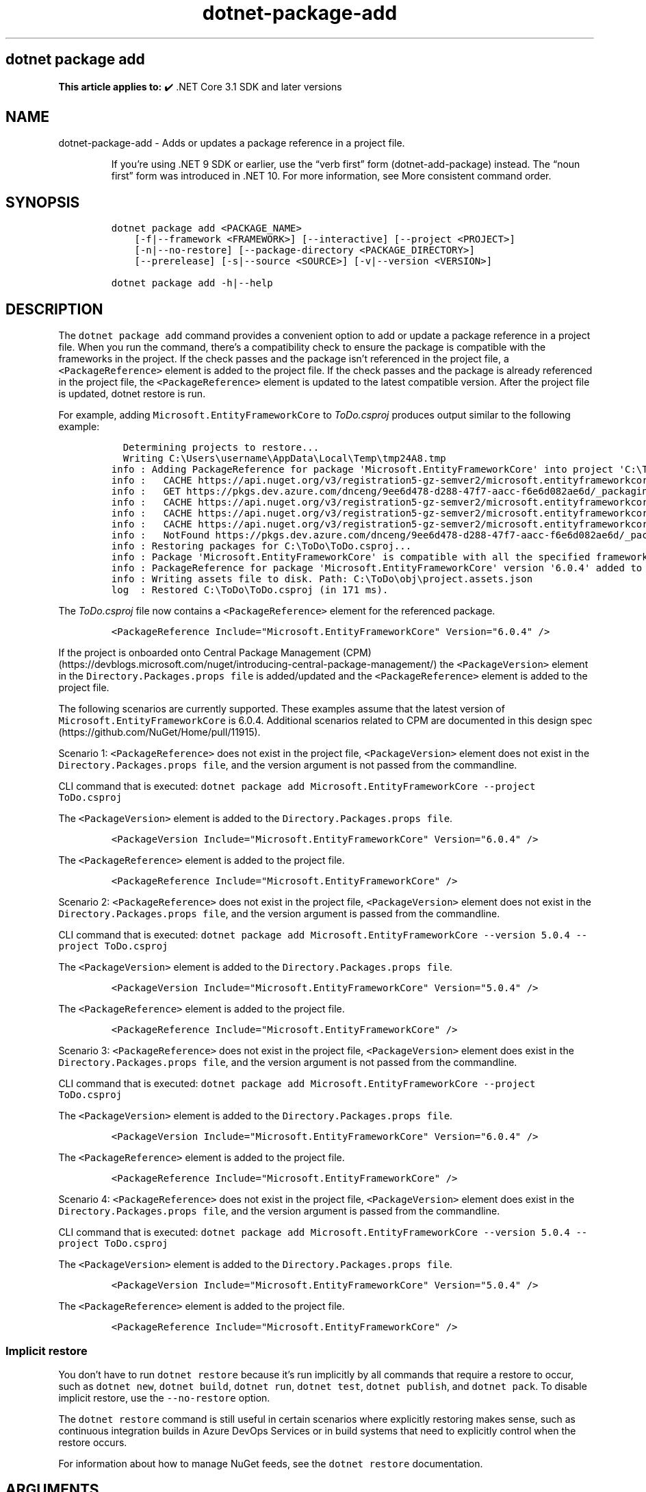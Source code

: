 .\" Automatically generated by Pandoc 2.18
.\"
.\" Define V font for inline verbatim, using C font in formats
.\" that render this, and otherwise B font.
.ie "\f[CB]x\f[]"x" \{\
. ftr V B
. ftr VI BI
. ftr VB B
. ftr VBI BI
.\}
.el \{\
. ftr V CR
. ftr VI CI
. ftr VB CB
. ftr VBI CBI
.\}
.TH "dotnet-package-add" "1" "2025-06-30" "" ".NET Documentation"
.hy
.SH dotnet package add
.PP
\f[B]This article applies to:\f[R] \[u2714]\[uFE0F] .NET Core 3.1 SDK and later versions
.SH NAME
.PP
dotnet-package-add - Adds or updates a package reference in a project file.
.RS
.PP
If you\[cq]re using .NET 9 SDK or earlier, use the \[lq]verb first\[rq] form (dotnet-add-package) instead.
The \[lq]noun first\[rq] form was introduced in .NET 10.
For more information, see More consistent command order.
.RE
.SH SYNOPSIS
.IP
.nf
\f[C]
dotnet package add <PACKAGE_NAME>
    [-f|--framework <FRAMEWORK>] [--interactive] [--project <PROJECT>]
    [-n|--no-restore] [--package-directory <PACKAGE_DIRECTORY>]
    [--prerelease] [-s|--source <SOURCE>] [-v|--version <VERSION>]

dotnet package add -h|--help
\f[R]
.fi
.SH DESCRIPTION
.PP
The \f[V]dotnet package add\f[R] command provides a convenient option to add or update a package reference in a project file.
When you run the command, there\[cq]s a compatibility check to ensure the package is compatible with the frameworks in the project.
If the check passes and the package isn\[cq]t referenced in the project file, a \f[V]<PackageReference>\f[R] element is added to the project file.
If the check passes and the package is already referenced in the project file, the \f[V]<PackageReference>\f[R] element is updated to the latest compatible version.
After the project file is updated, dotnet restore is run.
.PP
For example, adding \f[V]Microsoft.EntityFrameworkCore\f[R] to \f[I]ToDo.csproj\f[R] produces output similar to the following example:
.IP
.nf
\f[C]
  Determining projects to restore...
  Writing C:\[rs]Users\[rs]username\[rs]AppData\[rs]Local\[rs]Temp\[rs]tmp24A8.tmp
info : Adding PackageReference for package \[aq]Microsoft.EntityFrameworkCore\[aq] into project \[aq]C:\[rs]ToDo\[rs]ToDo.csproj\[aq].
info :   CACHE https://api.nuget.org/v3/registration5-gz-semver2/microsoft.entityframeworkcore/index.json
info :   GET https://pkgs.dev.azure.com/dnceng/9ee6d478-d288-47f7-aacc-f6e6d082ae6d/_packaging/516521bf-6417-457e-9a9c-0a4bdfde03e7/nuget/v3/registrations2-semver2/microsoft.entityframeworkcore/index.json
info :   CACHE https://api.nuget.org/v3/registration5-gz-semver2/microsoft.entityframeworkcore/page/0.0.1-alpha/3.1.3.json
info :   CACHE https://api.nuget.org/v3/registration5-gz-semver2/microsoft.entityframeworkcore/page/3.1.4/7.0.0-preview.2.22153.1.json
info :   CACHE https://api.nuget.org/v3/registration5-gz-semver2/microsoft.entityframeworkcore/page/7.0.0-preview.3.22175.1/7.0.0-preview.3.22175.1.json
info :   NotFound https://pkgs.dev.azure.com/dnceng/9ee6d478-d288-47f7-aacc-f6e6d082ae6d/_packaging/516521bf-6417-457e-9a9c-0a4bdfde03e7/nuget/v3/registrations2-semver2/microsoft.entityframeworkcore/index.json 257ms
info : Restoring packages for C:\[rs]ToDo\[rs]ToDo.csproj...
info : Package \[aq]Microsoft.EntityFrameworkCore\[aq] is compatible with all the specified frameworks in project \[aq]C:\[rs]ToDo\[rs]ToDo.csproj\[aq].
info : PackageReference for package \[aq]Microsoft.EntityFrameworkCore\[aq] version \[aq]6.0.4\[aq] added to file \[aq]C:\[rs]ToDo\[rs]ToDo.csproj\[aq].
info : Writing assets file to disk. Path: C:\[rs]ToDo\[rs]obj\[rs]project.assets.json
log  : Restored C:\[rs]ToDo\[rs]ToDo.csproj (in 171 ms).
\f[R]
.fi
.PP
The \f[I]ToDo.csproj\f[R] file now contains a \f[V]<PackageReference>\f[R] element for the referenced package.
.IP
.nf
\f[C]
<PackageReference Include=\[dq]Microsoft.EntityFrameworkCore\[dq] Version=\[dq]6.0.4\[dq] />
\f[R]
.fi
.PP
If the project is onboarded onto Central Package Management (CPM) (https://devblogs.microsoft.com/nuget/introducing-central-package-management/) the \f[V]<PackageVersion>\f[R] element in the \f[V]Directory.Packages.props file\f[R] is added/updated and the \f[V]<PackageReference>\f[R] element is added to the project file.
.PP
The following scenarios are currently supported.
These examples assume that the latest version of \f[V]Microsoft.EntityFrameworkCore\f[R] is 6.0.4.
Additional scenarios related to CPM are documented in this design spec (https://github.com/NuGet/Home/pull/11915).
.PP
Scenario 1: \f[V]<PackageReference>\f[R] does not exist in the project file, \f[V]<PackageVersion>\f[R] element does not exist in the \f[V]Directory.Packages.props file\f[R], and the version argument is not passed from the commandline.
.PP
CLI command that is executed: \f[V]dotnet package add Microsoft.EntityFrameworkCore --project ToDo.csproj\f[R]
.PP
The \f[V]<PackageVersion>\f[R] element is added to the \f[V]Directory.Packages.props file\f[R].
.IP
.nf
\f[C]
<PackageVersion Include=\[dq]Microsoft.EntityFrameworkCore\[dq] Version=\[dq]6.0.4\[dq] />
\f[R]
.fi
.PP
The \f[V]<PackageReference>\f[R] element is added to the project file.
.IP
.nf
\f[C]
<PackageReference Include=\[dq]Microsoft.EntityFrameworkCore\[dq] />
\f[R]
.fi
.PP
Scenario 2: \f[V]<PackageReference>\f[R] does not exist in the project file, \f[V]<PackageVersion>\f[R] element does not exist in the \f[V]Directory.Packages.props file\f[R], and the version argument is passed from the commandline.
.PP
CLI command that is executed: \f[V]dotnet package add Microsoft.EntityFrameworkCore --version 5.0.4 --project ToDo.csproj\f[R]
.PP
The \f[V]<PackageVersion>\f[R] element is added to the \f[V]Directory.Packages.props file\f[R].
.IP
.nf
\f[C]
<PackageVersion Include=\[dq]Microsoft.EntityFrameworkCore\[dq] Version=\[dq]5.0.4\[dq] />
\f[R]
.fi
.PP
The \f[V]<PackageReference>\f[R] element is added to the project file.
.IP
.nf
\f[C]
<PackageReference Include=\[dq]Microsoft.EntityFrameworkCore\[dq] />
\f[R]
.fi
.PP
Scenario 3: \f[V]<PackageReference>\f[R] does not exist in the project file, \f[V]<PackageVersion>\f[R] element does exist in the \f[V]Directory.Packages.props file\f[R], and the version argument is not passed from the commandline.
.PP
CLI command that is executed: \f[V]dotnet package add Microsoft.EntityFrameworkCore --project ToDo.csproj\f[R]
.PP
The \f[V]<PackageVersion>\f[R] element is added to the \f[V]Directory.Packages.props file\f[R].
.IP
.nf
\f[C]
<PackageVersion Include=\[dq]Microsoft.EntityFrameworkCore\[dq] Version=\[dq]6.0.4\[dq] />
\f[R]
.fi
.PP
The \f[V]<PackageReference>\f[R] element is added to the project file.
.IP
.nf
\f[C]
<PackageReference Include=\[dq]Microsoft.EntityFrameworkCore\[dq] />
\f[R]
.fi
.PP
Scenario 4: \f[V]<PackageReference>\f[R] does not exist in the project file, \f[V]<PackageVersion>\f[R] element does exist in the \f[V]Directory.Packages.props file\f[R], and the version argument is passed from the commandline.
.PP
CLI command that is executed: \f[V]dotnet package add Microsoft.EntityFrameworkCore --version 5.0.4 --project ToDo.csproj\f[R]
.PP
The \f[V]<PackageVersion>\f[R] element is added to the \f[V]Directory.Packages.props file\f[R].
.IP
.nf
\f[C]
<PackageVersion Include=\[dq]Microsoft.EntityFrameworkCore\[dq] Version=\[dq]5.0.4\[dq] />
\f[R]
.fi
.PP
The \f[V]<PackageReference>\f[R] element is added to the project file.
.IP
.nf
\f[C]
<PackageReference Include=\[dq]Microsoft.EntityFrameworkCore\[dq] />
\f[R]
.fi
.SS Implicit restore
.PP
You don\[cq]t have to run \f[V]dotnet restore\f[R] because it\[cq]s run implicitly by all commands that require a restore to occur, such as \f[V]dotnet new\f[R], \f[V]dotnet build\f[R], \f[V]dotnet run\f[R], \f[V]dotnet test\f[R], \f[V]dotnet publish\f[R], and \f[V]dotnet pack\f[R].
To disable implicit restore, use the \f[V]--no-restore\f[R] option.
.PP
The \f[V]dotnet restore\f[R] command is still useful in certain scenarios where explicitly restoring makes sense, such as continuous integration builds in Azure DevOps Services or in build systems that need to explicitly control when the restore occurs.
.PP
For information about how to manage NuGet feeds, see the \f[V]dotnet restore\f[R] documentation.
.SH ARGUMENTS
.IP \[bu] 2
\f[B]\f[VB]PROJECT\f[B]\f[R]
.RS 2
.PP
Specifies the project file.
If not specified, the command searches the current directory for one.
.RE
.IP \[bu] 2
\f[B]\f[VB]PACKAGE_NAME\f[B]\f[R]
.RS 2
.PP
The package reference to add.
.RE
.SH OPTIONS
.IP \[bu] 2
\f[B]\f[VB]-f|--framework <FRAMEWORK>\f[B]\f[R]
.RS 2
.PP
Adds a package reference only when targeting a specific framework.
.RE
.IP \[bu] 2
\f[B]\f[VB]-?|-h|--help\f[B]\f[R]
.RS 2
.PP
Prints out a description of how to use the command.
.RE
.IP \[bu] 2
\f[B]\f[VB]--interactive\f[B]\f[R]
.RS 2
.PP
Allows the command to stop and wait for user input or action.
For example, to complete authentication.
.RE
.IP \[bu] 2
\f[B]\f[VB]-n|--no-restore\f[B]\f[R]
.RS 2
.PP
Adds a package reference without performing a restore preview and compatibility check.
.RE
.IP \[bu] 2
\f[B]\f[VB]--package-directory <PACKAGE_DIRECTORY>\f[B]\f[R]
.RS 2
.PP
The directory where to restore the packages.
The default package restore location is \f[V]%userprofile%\[rs].nuget\[rs]packages\f[R] on Windows and \f[V]\[ti]/.nuget/packages\f[R] on macOS and Linux.
For more information, see Managing the global packages, cache, and temp folders in NuGet.
.RE
.IP \[bu] 2
\f[B]\f[VB]--prerelease\f[B]\f[R]
.RS 2
.PP
Allows prerelease packages to be installed.
Available since .NET Core 5 SDK
.RE
.IP \[bu] 2
\f[B]\f[VB]-s|--source <SOURCE>\f[B]\f[R]
.RS 2
.PP
The URI of the NuGet package source to use during the restore operation.
.RE
.IP \[bu] 2
\f[B]\f[VB]-v|--version <VERSION>\f[B]\f[R]
.RS 2
.PP
Version of the package.
See NuGet package versioning.
.RE
.SH EXAMPLES
.IP \[bu] 2
Add \f[V]Microsoft.EntityFrameworkCore\f[R] NuGet package to a project:
.RS 2
.IP
.nf
\f[C]
dotnet package add Microsoft.EntityFrameworkCore
\f[R]
.fi
.RE
.IP \[bu] 2
Add a specific version of a package to a project:
.RS 2
.IP
.nf
\f[C]
dotnet package add Microsoft.Azure.DocumentDB.Core -v 1.0.0 --project ToDo.csproj
\f[R]
.fi
.RE
.IP \[bu] 2
Add a package using a specific NuGet source:
.RS 2
.IP
.nf
\f[C]
dotnet package add Microsoft.AspNetCore.StaticFiles -s https://dotnet.myget.org/F/dotnet-core/api/v3/index.json
\f[R]
.fi
.RE
.SH SEE ALSO
.IP \[bu] 2
Managing the global packages, cache, and temp folders in NuGet
.IP \[bu] 2
NuGet package versioning
